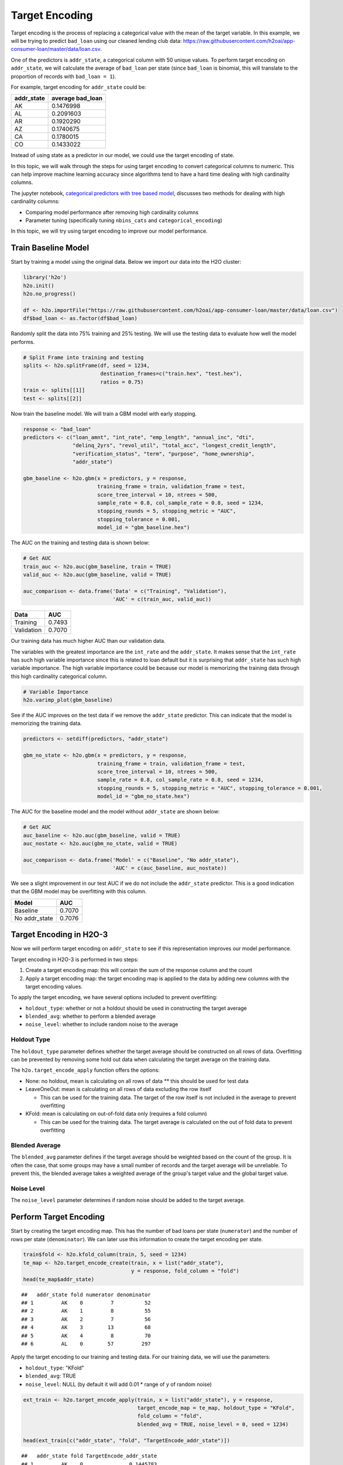 Target Encoding
---------------

Target encoding is the process of replacing a categorical value with the mean of the target variable. In this example, we will be trying to predict ``bad_loan`` using our cleaned lending club data: https://raw.githubusercontent.com/h2oai/app-consumer-loan/master/data/loan.csv.

One of the predictors is ``addr_state``, a categorical column with 50 unique values. To perform target encoding on ``addr_state``, we will calculate the average of ``bad_loan`` per state (since ``bad_loan`` is binomial, this will translate to the proportion of records with ``bad_loan = 1``).

For example, target encoding for ``addr_state`` could be:

+---------------+---------------------+
| addr\_state   | average bad\_loan   |
+===============+=====================+
| AK            | 0.1476998           |
+---------------+---------------------+
| AL            | 0.2091603           |
+---------------+---------------------+
| AR            | 0.1920290           |
+---------------+---------------------+
| AZ            | 0.1740675           |
+---------------+---------------------+
| CA            | 0.1780015           |
+---------------+---------------------+
| CO            | 0.1433022           |
+---------------+---------------------+

Instead of using state as a predictor in our model, we could use the target encoding of state.

In this topic, we will walk through the steps for using target encoding to convert categorical columns to numeric. This can help improve machine learning accuracy since algorithms tend to have a hard time dealing with high cardinality columns.

The jupyter notebook, `categorical predictors with tree based model <https://github.com/h2oai/h2o-tutorials/blob/master/best-practices/categorical-predictors/gbm_drf.ipynb>`__, discusses two methods for dealing with high cardinality columns:

-  Comparing model performance after removing high cardinality columns
-  Parameter tuning (specifically tuning ``nbins_cats`` and ``categorical_encoding``)

In this topic, we will try using target encoding to improve our model performance.

Train Baseline Model
~~~~~~~~~~~~~~~~~~~~

Start by training a model using the original data. Below we import our data into the H2O cluster:

.. code:: r

    library('h2o')
    h2o.init()
    h2o.no_progress()

    df <- h2o.importFile("https://raw.githubusercontent.com/h2oai/app-consumer-loan/master/data/loan.csv")
    df$bad_loan <- as.factor(df$bad_loan)

Randomly split the data into 75% training and 25% testing. We will use the testing data to evaluate how well the model performs.

.. code:: r

    # Split Frame into training and testing
    splits <- h2o.splitFrame(df, seed = 1234, 
                             destination_frames=c("train.hex", "test.hex"), 
                             ratios = 0.75)
    train <- splits[[1]]
    test <- splits[[2]]

Now train the baseline model. We will train a GBM model with early stopping.

.. code:: r

    response <- "bad_loan"
    predictors <- c("loan_amnt", "int_rate", "emp_length", "annual_inc", "dti", 
                    "delinq_2yrs", "revol_util", "total_acc", "longest_credit_length",
                    "verification_status", "term", "purpose", "home_ownership", 
                    "addr_state")

    gbm_baseline <- h2o.gbm(x = predictors, y = response, 
                            training_frame = train, validation_frame = test,
                            score_tree_interval = 10, ntrees = 500,
                            sample_rate = 0.8, col_sample_rate = 0.8, seed = 1234,
                            stopping_rounds = 5, stopping_metric = "AUC", 
                            stopping_tolerance = 0.001,
                            model_id = "gbm_baseline.hex")

The AUC on the training and testing data is shown below:

.. code:: r

    # Get AUC
    train_auc <- h2o.auc(gbm_baseline, train = TRUE)
    valid_auc <- h2o.auc(gbm_baseline, valid = TRUE)

    auc_comparison <- data.frame('Data' = c("Training", "Validation"),
                                 'AUC' = c(train_auc, valid_auc))

+--------------+----------+
| Data         | AUC      |
+==============+==========+
| Training     | 0.7493   |
+--------------+----------+
| Validation   | 0.7070   |
+--------------+----------+

Our training data has much higher AUC than our validation data.

The variables with the greatest importance are the ``int_rate`` and the ``addr_state``. It makes sense that the ``int_rate`` has such high variable importance since this is related to loan default but it is surprising that ``addr_state`` has such high variable importance. The high variable importance could be because our model is memorizing the training data through this high cardinality categorical column.

.. code:: r

    # Variable Importance
    h2o.varimp_plot(gbm_baseline)

.. figure:: ../images/gbm_variable_importance1.png
   :alt: GBM Variable importance - first run
   :height: 348
   :width: 325

See if the AUC improves on the test data if we remove the ``addr_state`` predictor. This can indicate that the model is memorizing the training data.

.. code:: r

    predictors <- setdiff(predictors, "addr_state")

    gbm_no_state <- h2o.gbm(x = predictors, y = response, 
                            training_frame = train, validation_frame = test, 
                            score_tree_interval = 10, ntrees = 500,
                            sample_rate = 0.8, col_sample_rate = 0.8, seed = 1234,
                            stopping_rounds = 5, stopping_metric = "AUC", stopping_tolerance = 0.001,
                            model_id = "gbm_no_state.hex")

The AUC for the baseline model and the model without ``addr_state`` are shown below:

.. code:: r

    # Get AUC
    auc_baseline <- h2o.auc(gbm_baseline, valid = TRUE)
    auc_nostate <- h2o.auc(gbm_no_state, valid = TRUE)

    auc_comparison <- data.frame('Model' = c("Baseline", "No addr_state"),
                                 'AUC' = c(auc_baseline, auc_nostate))

We see a slight improvement in our test AUC if we do not include the ``addr_state`` predictor. This is a good indication that the GBM model may be overfitting with this column.

+------------------+----------+
| Model            | AUC      |
+==================+==========+
| Baseline         | 0.7070   |
+------------------+----------+
| No addr\_state   | 0.7076   |
+------------------+----------+

Target Encoding in H2O-3
~~~~~~~~~~~~~~~~~~~~~~~~

Now we will perform target encoding on ``addr_state`` to see if this representation improves our model performance.

Target encoding in H2O-3 is performed in two steps:

1. Create a target encoding map: this will contain the sum of the response column and the count
2. Apply a target encoding map: the target encoding map is applied to the data by adding new columns with the target encoding values.

To apply the target encoding, we have several options included to prevent overfitting:

-  ``holdout_type``: whether or not a holdout should be used in constructing the target average
-  ``blended_avg``: whether to perform a blended average
-  ``noise_level``: whether to include random noise to the average

Holdout Type
''''''''''''

The ``holdout_type`` parameter defines whether the target average should be constructed on all rows of data. Overfitting can be prevented by removing some hold out data when calculating the target average on the training data.

The ``h2o.target_encode_apply`` function offers the options:

-  None: no holdout, mean is calculating on all rows of data \*\* this should be used for test data
-  LeaveOneOut: mean is calculating on all rows of data excluding the row itself

   -  This can be used for the training data. The target of the row itself is not included in the average to prevent overfitting

-  KFold: mean is calculating on out-of-fold data only (requires a fold column)

   -  This can be used for the training data. The target average is calculated on the out of fold data to prevent overfitting

Blended Average
'''''''''''''''

The ``blended_avg`` parameter defines if the target average should be weighted based on the count of the group. It is often the case, that some groups may have a small number of records and the target average will be unreliable. To prevent this, the blended average takes a weighted average of the group's target value and the global target value.

Noise Level
'''''''''''

The ``noise_level`` parameter determines if random noise should be added to the target average.

Perform Target Encoding
~~~~~~~~~~~~~~~~~~~~~~~

Start by creating the target encoding map. This has the number of bad loans per state (``numerator``) and the number of rows per state (``denominator``). We can later use this information to create the target encoding per state.

.. code:: r

    train$fold <- h2o.kfold_column(train, 5, seed = 1234)
    te_map <- h2o.target_encode_create(train, x = list("addr_state"), 
                                       y = response, fold_column = "fold")
    head(te_map$addr_state)

::

    ##   addr_state fold numerator denominator
    ## 1         AK    0         7          52
    ## 2         AK    1         8          55
    ## 3         AK    2         7          56
    ## 4         AK    3        13          68
    ## 5         AK    4         8          70
    ## 6         AL    0        57         297

Apply the target encoding to our training and testing data. For our training data, we will use the parameters:

-  ``holdout_type``: "KFold"
-  ``blended_avg``: TRUE
-  ``noise_level``: NULL (by default it will add 0.01 \* range of y of random noise)

.. code:: r

    ext_train <- h2o.target_encode_apply(train, x = list("addr_state"), y = response, 
                                         target_encode_map = te_map, holdout_type = "KFold",
                                         fold_column = "fold",
                                         blended_avg = TRUE, noise_level = 0, seed = 1234)

    head(ext_train[c("addr_state", "fold", "TargetEncode_addr_state")])

::

    ##   addr_state fold TargetEncode_addr_state
    ## 1         AK    0               0.1445783
    ## 2         AK    0               0.1445783
    ## 3         AK    0               0.1445783
    ## 4         AK    0               0.1445783
    ## 5         AK    0               0.1445783
    ## 6         AK    0               0.1445783

For our testing data, we will use the parameters:

-  ``holdout_type``: "None"
-  ``blended_avg``: False
-  ``noise_level``: 0

We do not need to apply any of the overfitting prevention techniques since our target encoding map was created on the training data, not the testing data.

.. code:: r

    ext_test <- h2o.target_encode_apply(test, x = list("addr_state"), y = response,
                                        target_encode_map = te_map, holdout_type = "None",
                                        fold_column = "fold",
                                        blended_avg = FALSE, noise_level = 0)

    head(ext_test[c("addr_state", "TargetEncode_addr_state")])

::

    ##   addr_state TargetEncode_addr_state
    ## 1         AK               0.1428571
    ## 2         AK               0.1428571
    ## 3         AK               0.1428571
    ## 4         AK               0.1428571
    ## 5         AK               0.1428571
    ## 6         AK               0.1428571

Train Model with KFold Target Encoding
~~~~~~~~~~~~~~~~~~~~~~~~~~~~~~~~~~~~~~

Train a new model, this time replacing the ``addr_state`` with the ``TargetEncode_addr_state``.

.. code:: r

    predictors <- c("loan_amnt", "int_rate", "emp_length", "annual_inc", "dti", "delinq_2yrs", "revol_util", "total_acc", 
                    "longest_credit_length", "verification_status", "term", "purpose", "home_ownership", "TargetEncode_addr_state")

    gbm_state_te <- h2o.gbm(x = predictors, y = response, 
                            training_frame = ext_train, validation_frame = ext_test, 
                            score_tree_interval = 10, ntrees = 500,
                            stopping_rounds = 5, stopping_metric = "AUC", stopping_tolerance = 0.001,
                            model_id = "gbm_state_te.hex")

The AUC of the first and second model is shown below:

.. code:: r

    # Get AUC
    auc_state_te <- h2o.auc(gbm_state_te, valid = TRUE)

    auc_comparison <- data.frame('Model' = c("No Target Encoding", 
                                             "No addr_state", 
                                             "addr_state Target Encoding"),
                                 'AUC' = c(auc_baseline, auc_nostate, auc_state_te))

+-------------------------------+----------+
| Model                         | AUC      |
+===============================+==========+
| No Target Encoding            | 0.7070   |
+-------------------------------+----------+
| No addr\_state                | 0.7076   |
+-------------------------------+----------+
| addr\_state Target Encoding   | 0.7088   |
+-------------------------------+----------+

We see a slight increase in the AUC on the test data. Now the ``addr_state`` has much smaller variable importance. It is no longer the 2nd most important feature but the 7th.

.. code:: r

    # Variable Importance
    h2o.varimp_plot(gbm_state_te)

.. figure:: ../images/gbm_variable_importance2.png
   :alt: GBM Variable importance - second run
   :height: 336
   :width: 470

References
~~~~~~~~~~

-  `Target Encoding in H2O-3 Demo <https://github.com/h2oai/h2o-3/blob/master/h2o-r/demos/rdemo.target_encode.R>`__
-  `Preprocessing Scheme for High-Cardinality Categorical Columns <https://kaggle2.blob.core.windows.net/forum-message-attachments/225952/7441/high%20cardinality%20categoricals.pdf>`__
-  `Automatic Feature Engineering Webinar <https://www.youtube.com/watch?v=VMTKcT1iHww>`__
